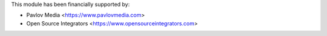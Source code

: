 This module has been financially supported by:

* Pavlov Media <https://www.pavlovmedia.com>
* Open Source Integrators <https://www.opensourceintegrators.com>
